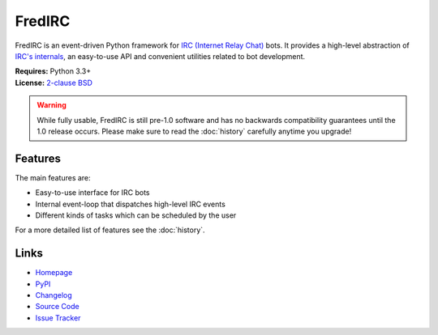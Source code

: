 
FredIRC
=======
FredIRC is an event-driven Python framework for
`IRC (Internet Relay Chat) <http://en.wikipedia.org/wiki/Internet_Relay_Chat>`_
bots. It provides a high-level abstraction of
`IRC's internals <http://tools.ietf.org/search/rfc2812>`_, an easy-to-use API
and convenient utilities related to bot development.

| **Requires:** Python 3.3+
| **License:** `2-clause BSD <http://opensource.org/licenses/BSD-2-Clause>`_

.. warning::
   While fully usable, FredIRC is still pre-1.0 software and has no backwards
   compatibility guarantees until the 1.0 release occurs. Please make sure to
   read the :doc:`history` carefully anytime you upgrade!

Features
--------

The main features are:

* Easy-to-use interface for IRC bots
* Internal event-loop that dispatches high-level IRC events
* Different kinds of tasks which can be scheduled by the user

For a more detailed list of features see the :doc:`history`.

Links
-----

* `Homepage <https://worblehat.github.io/FredIRC>`_
* `PyPI <https://pypi.python.org/pypi/FredIRC>`_
* `Changelog <https://worblehat.github.io/FredIRC/history.html>`_
* `Source Code <https://github.com/worblehat/FredIRC>`_
* `Issue Tracker <https://github.com/worblehat/FredIRC/issues>`_

